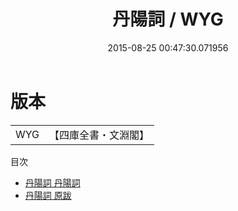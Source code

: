 #+TITLE: 丹陽詞 / WYG
#+DATE: 2015-08-25 00:47:30.071956
* 版本
 |       WYG|【四庫全書・文淵閣】|
目次
 - [[file:KR4j0021_001.txt::001-1a][丹陽詞 丹陽詞]]
 - [[file:KR4j0021_002.txt::002-1a][丹陽詞 原跋]]
